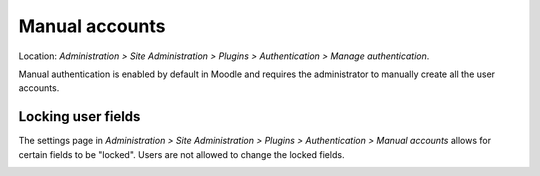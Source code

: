 .. _manual_accounts:

Manual accounts
================
Location: *Administration > Site Administration > Plugins > Authentication > Manage authentication*.

Manual authentication is enabled by default in Moodle and requires the administrator to manually create all the user accounts. 

.. image:: _images/manual_accounts.png

  
Locking user fields
---------------------
The settings page in *Administration > Site Administration > Plugins > Authentication > Manual accounts* allows for certain fields to be "locked". Users are not allowed to change the locked fields. 

.. image:: _images/manualaccountspage.png
